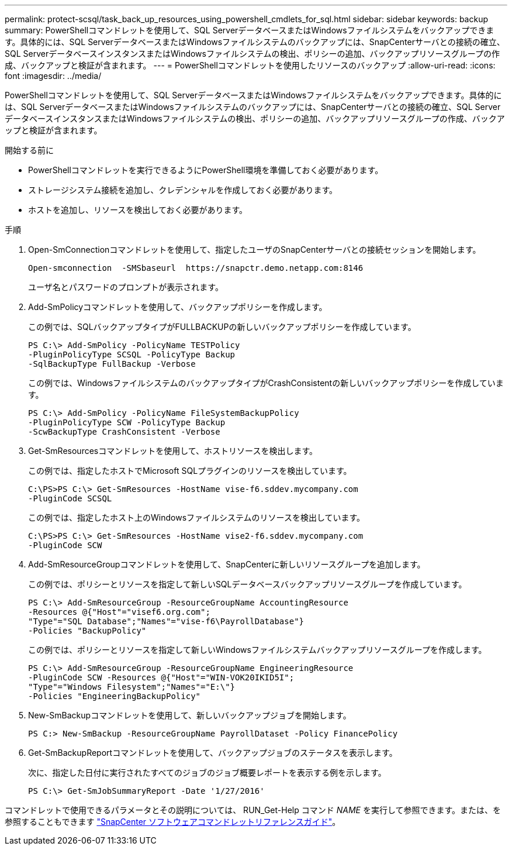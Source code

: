 ---
permalink: protect-scsql/task_back_up_resources_using_powershell_cmdlets_for_sql.html 
sidebar: sidebar 
keywords: backup 
summary: PowerShellコマンドレットを使用して、SQL ServerデータベースまたはWindowsファイルシステムをバックアップできます。具体的には、SQL ServerデータベースまたはWindowsファイルシステムのバックアップには、SnapCenterサーバとの接続の確立、SQL ServerデータベースインスタンスまたはWindowsファイルシステムの検出、ポリシーの追加、バックアップリソースグループの作成、バックアップと検証が含まれます。 
---
= PowerShellコマンドレットを使用したリソースのバックアップ
:allow-uri-read: 
:icons: font
:imagesdir: ../media/


[role="lead"]
PowerShellコマンドレットを使用して、SQL ServerデータベースまたはWindowsファイルシステムをバックアップできます。具体的には、SQL ServerデータベースまたはWindowsファイルシステムのバックアップには、SnapCenterサーバとの接続の確立、SQL ServerデータベースインスタンスまたはWindowsファイルシステムの検出、ポリシーの追加、バックアップリソースグループの作成、バックアップと検証が含まれます。

.開始する前に
* PowerShellコマンドレットを実行できるようにPowerShell環境を準備しておく必要があります。
* ストレージシステム接続を追加し、クレデンシャルを作成しておく必要があります。
* ホストを追加し、リソースを検出しておく必要があります。


.手順
. Open-SmConnectionコマンドレットを使用して、指定したユーザのSnapCenterサーバとの接続セッションを開始します。
+
[listing]
----
Open-smconnection  -SMSbaseurl  https://snapctr.demo.netapp.com:8146
----
+
ユーザ名とパスワードのプロンプトが表示されます。

. Add-SmPolicyコマンドレットを使用して、バックアップポリシーを作成します。
+
この例では、SQLバックアップタイプがFULLBACKUPの新しいバックアップポリシーを作成しています。

+
[listing]
----
PS C:\> Add-SmPolicy -PolicyName TESTPolicy
-PluginPolicyType SCSQL -PolicyType Backup
-SqlBackupType FullBackup -Verbose
----
+
この例では、WindowsファイルシステムのバックアップタイプがCrashConsistentの新しいバックアップポリシーを作成しています。

+
[listing]
----
PS C:\> Add-SmPolicy -PolicyName FileSystemBackupPolicy
-PluginPolicyType SCW -PolicyType Backup
-ScwBackupType CrashConsistent -Verbose
----
. Get-SmResourcesコマンドレットを使用して、ホストリソースを検出します。
+
この例では、指定したホストでMicrosoft SQLプラグインのリソースを検出しています。

+
[listing]
----
C:\PS>PS C:\> Get-SmResources -HostName vise-f6.sddev.mycompany.com
-PluginCode SCSQL
----
+
この例では、指定したホスト上のWindowsファイルシステムのリソースを検出しています。

+
[listing]
----
C:\PS>PS C:\> Get-SmResources -HostName vise2-f6.sddev.mycompany.com
-PluginCode SCW
----
. Add-SmResourceGroupコマンドレットを使用して、SnapCenterに新しいリソースグループを追加します。
+
この例では、ポリシーとリソースを指定して新しいSQLデータベースバックアップリソースグループを作成しています。

+
[listing]
----
PS C:\> Add-SmResourceGroup -ResourceGroupName AccountingResource
-Resources @{"Host"="visef6.org.com";
"Type"="SQL Database";"Names"="vise-f6\PayrollDatabase"}
-Policies "BackupPolicy"
----
+
この例では、ポリシーとリソースを指定して新しいWindowsファイルシステムバックアップリソースグループを作成します。

+
[listing]
----
PS C:\> Add-SmResourceGroup -ResourceGroupName EngineeringResource
-PluginCode SCW -Resources @{"Host"="WIN-VOK20IKID5I";
"Type"="Windows Filesystem";"Names"="E:\"}
-Policies "EngineeringBackupPolicy"
----
. New-SmBackupコマンドレットを使用して、新しいバックアップジョブを開始します。
+
[listing]
----
PS C:> New-SmBackup -ResourceGroupName PayrollDataset -Policy FinancePolicy
----
. Get-SmBackupReportコマンドレットを使用して、バックアップジョブのステータスを表示します。
+
次に、指定した日付に実行されたすべてのジョブのジョブ概要レポートを表示する例を示します。

+
[listing]
----
PS C:\> Get-SmJobSummaryReport -Date '1/27/2016'
----


コマンドレットで使用できるパラメータとその説明については、 RUN_Get-Help コマンド _NAME_ を実行して参照できます。または、を参照することもできます https://library.netapp.com/ecm/ecm_download_file/ECMLP2886895["SnapCenter ソフトウェアコマンドレットリファレンスガイド"^]。
